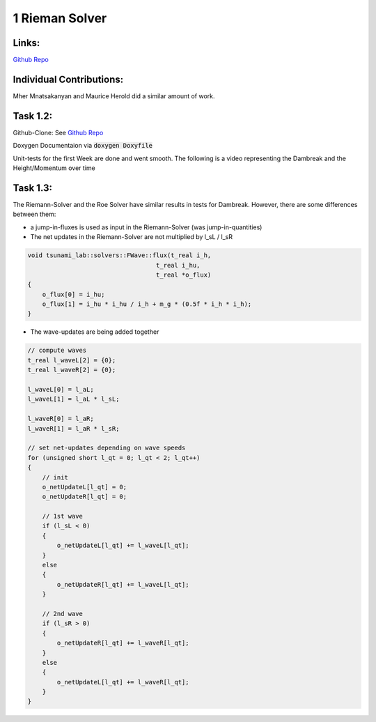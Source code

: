 
1 Rieman Solver
========================================

Links:
------------

`Github Repo <https://github.com/MherMnatsakanyan03/tsunami_lab.git>`_


Individual Contributions:
-------------------------

Mher Mnatsakanyan and Maurice Herold did a similar amount of work.

Task 1.2:
-------------------------

Github-Clone: See `Github Repo <https://github.com/MherMnatsakanyan03/tsunami_lab.git>`_

Doxygen Documentaion via :code:`doxygen Doxyfile`

.. image:: _static/content/images/doxygen.png
    :width: 700

Unit-tests for the first Week are done and went smooth.
The following is a video representing the Dambreak and the Height/Momentum over time

.. video:: _static/content/videos/1d-wave-visual.mp4
   :width: 700
   :loop:
   :autoplay:



Task 1.3:
-------------------------
The Riemann-Solver and the Roe Solver have similar results in tests for Dambreak.
However, there are some differences between them:

* a jump-in-fluxes is used as input in the Riemann-Solver (was jump-in-quantities)
* The net updates in the Riemann-Solver are not multiplied by l_sL / l_sR

.. code-block:: c++

    void tsunami_lab::solvers::FWave::flux(t_real i_h,
                                       t_real i_hu,
                                       t_real *o_flux)
    {
        o_flux[0] = i_hu;
        o_flux[1] = i_hu * i_hu / i_h + m_g * (0.5f * i_h * i_h);
    }



* The wave-updates are being added together

.. code-block:: c++
    
    // compute waves
    t_real l_waveL[2] = {0};
    t_real l_waveR[2] = {0};

    l_waveL[0] = l_aL;
    l_waveL[1] = l_aL * l_sL;

    l_waveR[0] = l_aR;
    l_waveR[1] = l_aR * l_sR;

    // set net-updates depending on wave speeds
    for (unsigned short l_qt = 0; l_qt < 2; l_qt++)
    {
        // init
        o_netUpdateL[l_qt] = 0;
        o_netUpdateR[l_qt] = 0;

        // 1st wave
        if (l_sL < 0)
        {
            o_netUpdateL[l_qt] += l_waveL[l_qt];
        }
        else
        {
            o_netUpdateR[l_qt] += l_waveL[l_qt];
        }

        // 2nd wave
        if (l_sR > 0)
        {
            o_netUpdateR[l_qt] += l_waveR[l_qt];
        }
        else
        {
            o_netUpdateL[l_qt] += l_waveR[l_qt];
        }
    }